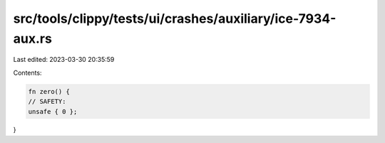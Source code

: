 src/tools/clippy/tests/ui/crashes/auxiliary/ice-7934-aux.rs
===========================================================

Last edited: 2023-03-30 20:35:59

Contents:

.. code-block:: rs

    fn zero() {
    // SAFETY:
    unsafe { 0 };
}


